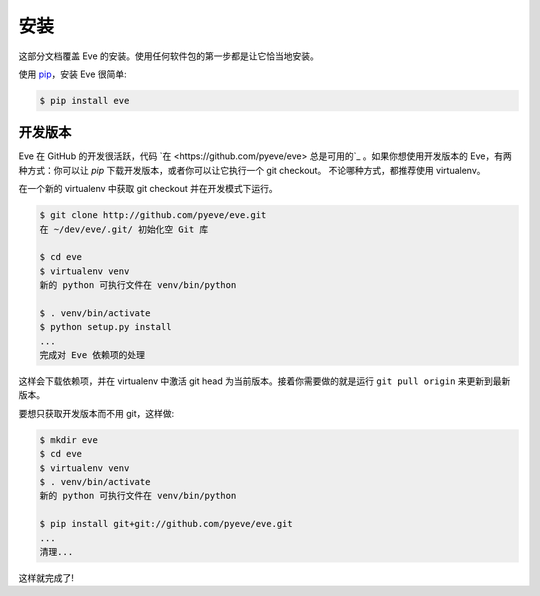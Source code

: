 .. _install:

安装
============
这部分文档覆盖 Eve 的安装。使用任何软件包的第一步都是让它恰当地安装。

使用 `pip <http://www.pip-installer.org/>`_，安装 Eve 很简单:

.. code-block:: console

    $ pip install eve

开发版本
--------------------
Eve 在 GitHub 的开发很活跃，代码 `在 <https://github.com/pyeve/eve> 总是可用的`_ 。如果你想使用开发版本的 Eve，有两种方式：你可以让 `pip` 下载开发版本，或者你可以让它执行一个 git checkout。
不论哪种方式，都推荐使用 virtualenv。

在一个新的 virtualenv 中获取 git checkout 并在开发模式下运行。

.. code-block:: console

    $ git clone http://github.com/pyeve/eve.git
    在 ~/dev/eve/.git/ 初始化空 Git 库

    $ cd eve
    $ virtualenv venv
    新的 python 可执行文件在 venv/bin/python

    $ . venv/bin/activate
    $ python setup.py install
    ...
    完成对 Eve 依赖项的处理

这样会下载依赖项，并在 virtualenv 中激活 git head 为当前版本。接着你需要做的就是运行 ``git pull origin`` 来更新到最新版本。

要想只获取开发版本而不用 git，这样做:

.. code-block:: console

    $ mkdir eve
    $ cd eve
    $ virtualenv venv
    $ . venv/bin/activate
    新的 python 可执行文件在 venv/bin/python

    $ pip install git+git://github.com/pyeve/eve.git
    ...
    清理...

这样就完成了!
